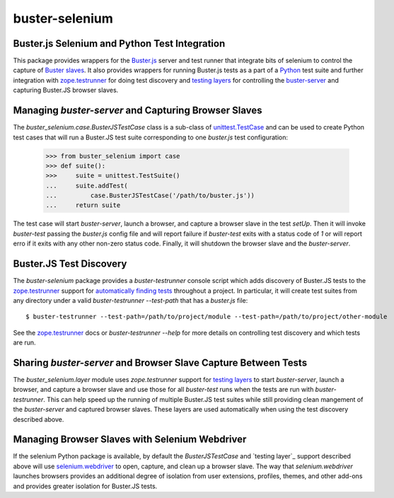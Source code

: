 ==============================================
buster-selenium
==============================================
Buster.js Selenium and Python Test Integration
==============================================

This package provides wrappers for the `Buster.js`_ server and test
runner that integrate bits of selenium to control the capture of
`Buster slaves`_.  It also provides wrappers for running Buster.js
tests as a part of a `Python`_ test suite and further integration with
`zope.testrunner`_ for doing test discovery and `testing layers`_ for
controlling the `buster-server`_ and capturing Buster.JS browser
slaves.

Managing `buster-server` and Capturing Browser Slaves
=====================================================

The `buster_selenium.case.BusterJSTestCase` class is a sub-class of
`unittest.TestCase`_ and can be used to create Python test cases that
will run a Buster.JS test suite corresponding to one `buster.js` test
configuration:

    >>> from buster_selenium import case
    >>> def suite():
    >>>     suite = unittest.TestSuite()
    ...     suite.addTest(
    ...         case.BusterJSTestCase('/path/to/buster.js'))
    ...     return suite

The test case will start `buster-server`, launch a browser, and
capture a browser slave in the test `setUp`.  Then it will invoke
`buster-test` passing the `buster.js` config file and will report
failure if `buster-test` exits with a status code of `1` or will
report erro if it exits with any other non-zero status code.  Finally,
it will shutdown the browser slave and the `buster-server`.

Buster.JS Test Discovery
========================

The `buster-selenium` package provides a `buster-testrunner` console
script which adds discovery of Buster.JS tests to the
`zope.testrunner`_ support for `automatically finding tests`_
throughout a project.  In particular, it will create test suites from
any directory under a valid `buster-testrunner --test-path` that has a
`buster.js` file::

    $ buster-testrunner --test-path=/path/to/project/module --test-path=/path/to/project/other-module

See the `zope.testrunner`_ docs or `buster-testrunner --help` for more
details on controlling test discovery and which tests are run.

Sharing `buster-server` and Browser Slave Capture Between Tests
===============================================================

The `buster_selenium.layer` module uses `zope.testrunner` support for
`testing layers`_ to start `buster-server`, launch a browser, and
capture a browser slave and use those for all `buster-test` runs when
the tests are run with `buster-testrunner`.  This can help speed up
the running of multiple Buster.JS test suites while still providing
clean mangement of the `buster-server` and captured browser slaves.
These layers are used automatically when using the test discovery
described above.

Managing Browser Slaves with Selenium Webdriver
===============================================

If the selenium Python package is available, by default the
`BusterJSTestCase` and `testing layer`_ support described above will
use `selenium.webdriver`_ to open, capture, and clean up a browser
slave.  The way that `selenium.webdriver` launches browsers provides
an additional degree of isolation from user extensions, profiles,
themes, and other add-ons and provides greater isolation for Buster.JS
tests.


.. _Buster.js: http://busterjs.org/
.. _Buster slaves: http://busterjs.org/docs/capture-server/
.. _Python: http://python.org
.. _zope.testrunner: http://pypi.python.org/pypi/zope.testrunner
.. _testing layers: http://pypi.python.org/pypi/zope.testrunner#layers
.. _buster-server: http://busterjs.org/docs/server-cli/
.. _unittest.TestCase: http://docs.python.org/library/unittest.html#unittest.TestCase
.. _automatically finding tests: http://pypi.python.org/pypi/zope.testrunner#test-runner
.. _selenium.webdriver: http://seleniumhq.org/docs/03_webdriver.html